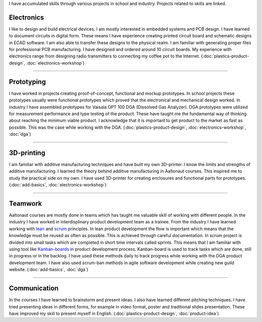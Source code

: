 .. title: Skills
.. slug: skills
.. date: 2017-01-04 13:07:20 UTC+02:00
.. tags: 
.. category: 
.. link: 
.. description: 
.. type: text


I have accumulated skills through various projects in school and industry. Projects related to skills are linked. 

----------------
Electronics
----------------

I like to design and build electrical devices. I am mostly interested in embedded systems and PCB design. I have learned to document circuits in digital form. These means I have experience creating printed circuit board and schematic designs in ECAD software. I am also able to transfer these designs to the physical realm. I am familiar with generating proper files for professional PCB manufacturing. I have designed and ordered around 10 circuit boards. My experience with electronics range from designing radio transmitters to connecting my coffee pot to the Internet. (:doc:`plastics-product-design`, :doc:`electronics-workshop`)

.. thumbnail:: /images/receiver.jpg
.. thumbnail:: /images/sensor.jpg
.. thumbnail:: /images/synth.jpg
	:height: 3120
	:width:	4160
	:scale: 6 %

----

-----------------
Prototyping
-----------------

I have worked in projects creating proof-of-concept, functional and mockup prototypes. In school projects these prototypes usually were functional prototypes which proved that the electronical and mechanical design worked. In industry I have assembled prototypes for Vaisala OPT 100 DGA (Dissolved Gas Analyzer). DGA prototypes were utilized for measurement performance and type testing of the product. These have taught me the fundamental way of thinking about reaching the minimum viable product. I acknowledge that it is important to get product to the market as fast as possible. This was the case while working with the DGA. (:doc:`plastics-product-design`, :doc:`electronics-workshop`, :doc:`dga`)

.. thumbnail:: /images/transmitter.jpg

----

----------------
3D-printing
----------------

I am familiar with additive manufacturing techniques and have built my own 3D-printer. I know the limits and strengths of additive manufacturing. I learned the theory behind additive manufacturing in Aaltonaut courses. This inspired me to study the practical side on my own. I have used 3D-printer for creating enclosures and functional parts for prototypes. (:doc:`add-basics`, :doc:`electronics-workshop`)

.. thumbnail:: /images/printer.jpg
	:scale: 70 %
.. thumbnail:: /images/benchy.jpg
.. thumbnail:: /images/phonestand.jpeg 
	:height: 4160	
	:width: 2340
	:scale: 7 %

----

--------
Teamwork
--------

Aaltonaut courses are mostly done in teams which has taught me valuable skill of working with different people. In the industry I have worked in interdisplinary product development team as a trainee. From the industry I have learned working with `lean <https://en.wikipedia.org/wiki/Lean_product_development>`_ and `scrum <https://en.wikipedia.org/wiki/Scrum_(software_development)>`_ principles. In lean product development the flow is important which means that the knowledge must be reused as often as possible. This is achieved through careful documentation. In scrum project is divided into small tasks which are completed in short time intervals called sprints. This means that I am familiar with using tool like `Kanban-boards <https://en.wikipedia.org/wiki/Kanban_(development)>`_ in product development process. Kanban-board is used to track tasks which are done, still in progress or in the backlog. I have used these methods daily to track progress while working with the DGA product development team. I have also used scrum-ban methods in agile software development while creating new guild website. (:doc:`add-basics`, :doc:`dga`)


----

-------------
Communication
-------------

In the courses I have learned to brainstorm and present ideas. I also have learned different pitching techniques. I have tried presenting ideas in different forms, for example in video format, poster and traditional slides presentation. These have improved my skill to present myself in English. (:doc:`plastics-product-design`, :doc:`product-idea`)

.. youtube:: cc0iaDDwwRE
